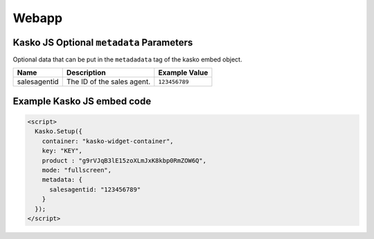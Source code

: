 Webapp
======

Kasko JS Optional ``metadata`` Parameters
-----------------------------------------

Optional data that can be put in the ``metadadata`` tag of the kasko embed object.

.. csv-table::
   :header: "Name", "Description", "Example Value"

   "salesagentid", "The ID of the sales agent.", "``123456789``"

Example Kasko JS embed code
---------------------------

.. code:: html

    <script>
      Kasko.Setup({
        container: "kasko-widget-container",
        key: "KEY",
        product : "g9rVJqB3lE15zoXLmJxK8kbp0RmZOW6Q",
        mode: "fullscreen",
        metadata: {
          salesagentid: "123456789"
        }
      });
    </script>

